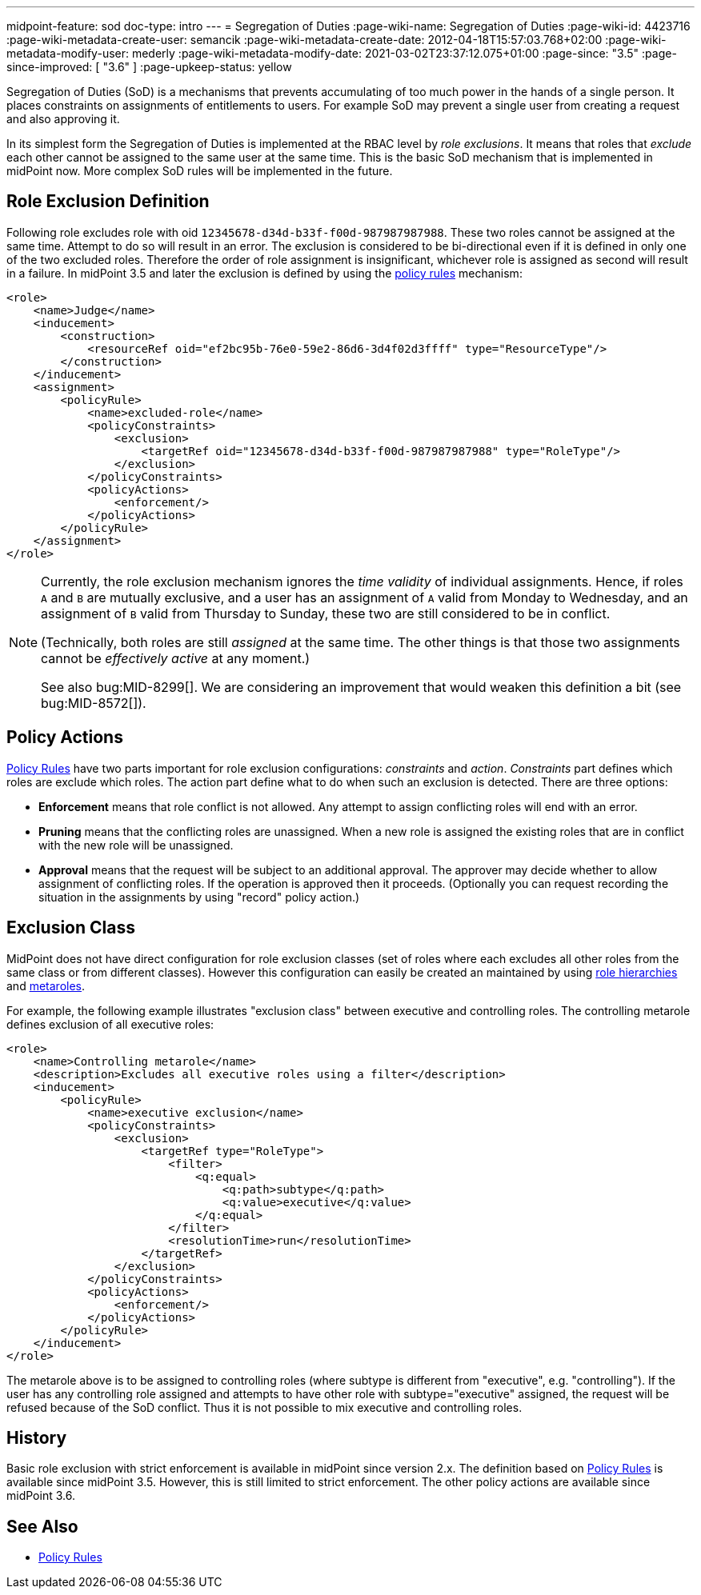 ---
midpoint-feature: sod
doc-type: intro
---
= Segregation of Duties
:page-wiki-name: Segregation of Duties
:page-wiki-id: 4423716
:page-wiki-metadata-create-user: semancik
:page-wiki-metadata-create-date: 2012-04-18T15:57:03.768+02:00
:page-wiki-metadata-modify-user: mederly
:page-wiki-metadata-modify-date: 2021-03-02T23:37:12.075+01:00
:page-since: "3.5"
:page-since-improved: [ "3.6" ]
:page-upkeep-status: yellow

Segregation of Duties (SoD) is a mechanisms that prevents accumulating of too much power in the hands of a single person.
It places constraints on assignments of entitlements to users.
For example SoD may prevent a single user from creating a request and also approving it.

In its simplest form the Segregation of Duties is implemented at the RBAC level by _role exclusions_. It means that roles that _exclude_ each other cannot be assigned to the same user at the same time.
This is the basic SoD mechanism that is implemented in midPoint now.
More complex SoD rules will be implemented in the future.


[#_role_exclusion_definition]
== Role Exclusion Definition

Following role excludes role with oid `12345678-d34d-b33f-f00d-987987987988`. These two roles cannot be assigned at the same time.
Attempt to do so will result in an error.
The exclusion is considered to be bi-directional even if it is defined in only one of the two excluded roles.
Therefore the order of role assignment is insignificant, whichever role is assigned as second will result in a failure.
In midPoint 3.5 and later the exclusion is defined by using the xref:/midpoint/reference/roles-policies/policy-rules/[policy rules] mechanism:

[source,xml]
----
<role>
    <name>Judge</name>
    <inducement>
        <construction>
            <resourceRef oid="ef2bc95b-76e0-59e2-86d6-3d4f02d3ffff" type="ResourceType"/>
        </construction>
    </inducement>
    <assignment>
        <policyRule>
            <name>excluded-role</name>
            <policyConstraints>
                <exclusion>
                    <targetRef oid="12345678-d34d-b33f-f00d-987987987988" type="RoleType"/>
                </exclusion>
            </policyConstraints>
            <policyActions>
                <enforcement/>
            </policyActions>
        </policyRule>
    </assignment>
</role>
----

[NOTE]
====
Currently, the role exclusion mechanism ignores the _time validity_ of individual assignments.
Hence, if roles `A` and `B` are mutually exclusive, and a user has an assignment of `A` valid from Monday to Wednesday, and an assignment of `B` valid from Thursday to Sunday, these two are still considered to be in conflict.

(Technically, both roles are still _assigned_ at the same time. The other things is that those two assignments cannot be _effectively active_ at any moment.)

See also bug:MID-8299[].
We are considering an improvement that would weaken this definition a bit (see bug:MID-8572[]).
====

== Policy Actions

xref:/midpoint/reference/roles-policies/policy-rules/[Policy Rules] have two parts important for role exclusion configurations: _constraints_ and _action_. _Constraints_ part defines which roles are exclude which roles.
The action part define what to do when such an exclusion is detected.
There are three options:

* *Enforcement* means that role conflict is not allowed.
Any attempt to assign conflicting roles will end with an error.

* *Pruning* means that the conflicting roles are unassigned.
When a new role is assigned the existing roles that are in conflict with the new role will be unassigned.

* *Approval* means that the request will be subject to an additional approval.
The approver may decide whether to allow assignment of conflicting roles.
If the operation is approved then it proceeds.
(Optionally you can request recording the situation in the assignments by using "record" policy action.)


== Exclusion Class

MidPoint does not have direct configuration for role exclusion classes (set of roles where each excludes all other roles from the same class or from different classes).
However this configuration can easily be created an maintained by using xref:/midpoint/reference/roles-policies/rbac/[role hierarchies] and xref:/midpoint/reference/roles-policies/metaroles/gensync/[metaroles].

For example, the following example illustrates "exclusion class" between executive and controlling roles.
The controlling metarole defines exclusion of all executive roles:

[source,xml]
----
<role>
    <name>Controlling metarole</name>
    <description>Excludes all executive roles using a filter</description>
    <inducement>
        <policyRule>
            <name>executive exclusion</name>
            <policyConstraints>
                <exclusion>
                    <targetRef type="RoleType">
                        <filter>
                            <q:equal>
                                <q:path>subtype</q:path>
                                <q:value>executive</q:value>
                            </q:equal>
                        </filter>
                        <resolutionTime>run</resolutionTime>
                    </targetRef>
                </exclusion>
            </policyConstraints>
            <policyActions>
                <enforcement/>
            </policyActions>
        </policyRule>
    </inducement>
</role>
----

The metarole above is to be assigned to controlling roles (where subtype is different from "executive", e.g. "controlling"). If the user has any controlling role assigned and attempts to have other role with subtype="executive" assigned, the request will be refused because of the SoD conflict.
Thus it is not possible to mix executive and controlling roles.


== History

Basic role exclusion with strict enforcement is available in midPoint since version 2.x. The definition based on xref:/midpoint/reference/roles-policies/policy-rules/[Policy Rules] is available since midPoint 3.5. However, this is still limited to strict enforcement.
The other policy actions are available since midPoint 3.6.

== See Also

* xref:/midpoint/reference/roles-policies/policy-rules/[Policy Rules]
